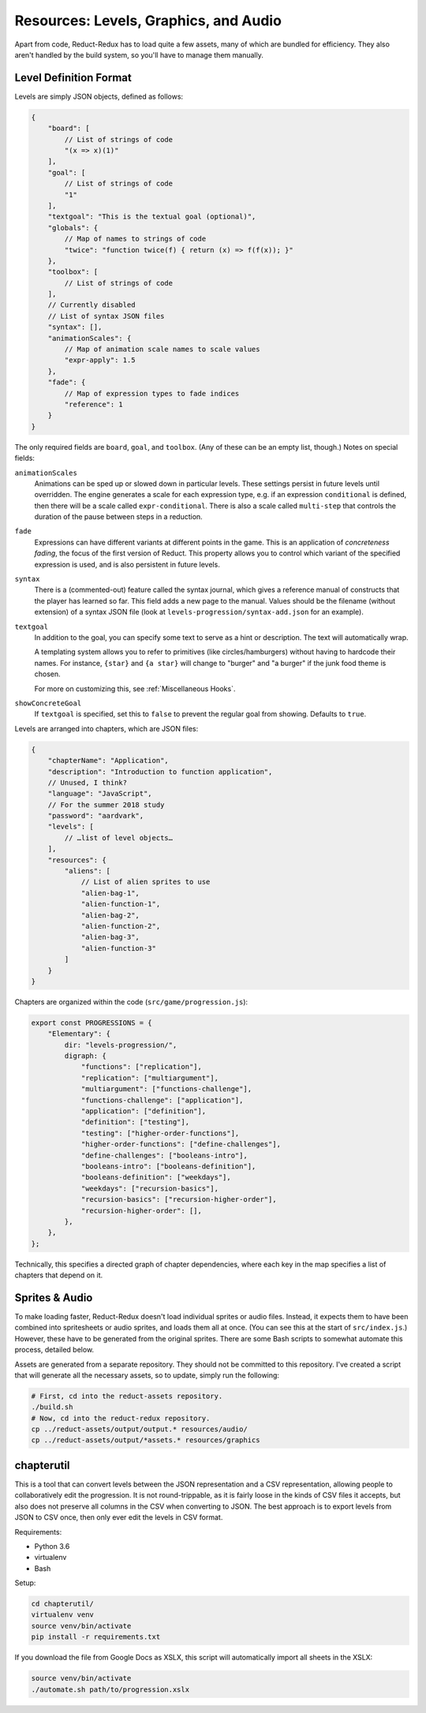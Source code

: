 ======================================
Resources: Levels, Graphics, and Audio
======================================

Apart from code, Reduct-Redux has to load quite a few assets, many of
which are bundled for efficiency. They also aren't handled by the
build system, so you'll have to manage them manually.

Level Definition Format
=======================

Levels are simply JSON objects, defined as follows:

.. code-block:: javascript

   {
       "board": [
           // List of strings of code
           "(x => x)(1)"
       ],
       "goal": [
           // List of strings of code
           "1"
       ],
       "textgoal": "This is the textual goal (optional)",
       "globals": {
           // Map of names to strings of code
           "twice": "function twice(f) { return (x) => f(f(x)); }"
       },
       "toolbox": [
           // List of strings of code
       ],
       // Currently disabled
       // List of syntax JSON files
       "syntax": [],
       "animationScales": {
           // Map of animation scale names to scale values
           "expr-apply": 1.5
       },
       "fade": {
           // Map of expression types to fade indices
           "reference": 1
       }
   }

The only required fields are ``board``, ``goal``, and
``toolbox``. (Any of these can be an empty list, though.) Notes on
special fields:

``animationScales``
  Animations can be sped up or slowed down in particular levels. These
  settings persist in future levels until overridden. The engine
  generates a scale for each expression type, e.g. if an expression
  ``conditional`` is defined, then there will be a scale called
  ``expr-conditional``. There is also a scale called ``multi-step``
  that controls the duration of the pause between steps in a
  reduction.

``fade``
  Expressions can have different variants at different points in the
  game. This is an application of *concreteness fading*, the focus of
  the first version of Reduct. This property allows you to control
  which variant of the specified expression is used, and is also
  persistent in future levels.

``syntax``
  There is a (commented-out) feature called the syntax journal, which
  gives a reference manual of constructs that the player has learned
  so far. This field adds a new page to the manual. Values should be
  the filename (without extension) of a syntax JSON file (look at
  ``levels-progression/syntax-add.json`` for an example).

``textgoal``
  In addition to the goal, you can specify some text to serve as a
  hint or description. The text will automatically wrap.

  A templating system allows you to refer to primitives (like
  circles/hamburgers) without having to hardcode their names. For
  instance, ``{star}`` and ``{a star}`` will change to "burger" and "a
  burger" if the junk food theme is chosen.

  For more on customizing this, see :ref:`Miscellaneous Hooks`.

``showConcreteGoal``
  If ``textgoal`` is specified, set this to ``false`` to prevent the
  regular goal from showing. Defaults to ``true``.

Levels are arranged into chapters, which are JSON files:

.. code-block:: javascript

   {
       "chapterName": "Application",
       "description": "Introduction to function application",
       // Unused, I think?
       "language": "JavaScript",
       // For the summer 2018 study
       "password": "aardvark",
       "levels": [
           // …list of level objects…
       ],
       "resources": {
           "aliens": [
               // List of alien sprites to use
               "alien-bag-1",
               "alien-function-1",
               "alien-bag-2",
               "alien-function-2",
               "alien-bag-3",
               "alien-function-3"
           ]
       }
   }

Chapters are organized within the code (``src/game/progression.js``):

.. code-block:: javascript

   export const PROGRESSIONS = {
       "Elementary": {
           dir: "levels-progression/",
           digraph: {
               "functions": ["replication"],
               "replication": ["multiargument"],
               "multiargument": ["functions-challenge"],
               "functions-challenge": ["application"],
               "application": ["definition"],
               "definition": ["testing"],
               "testing": ["higher-order-functions"],
               "higher-order-functions": ["define-challenges"],
               "define-challenges": ["booleans-intro"],
               "booleans-intro": ["booleans-definition"],
               "booleans-definition": ["weekdays"],
               "weekdays": ["recursion-basics"],
               "recursion-basics": ["recursion-higher-order"],
               "recursion-higher-order": [],
           },
       },
   };

Technically, this specifies a directed graph of chapter dependencies,
where each key in the map specifies a list of chapters that depend on it.

Sprites & Audio
===============

To make loading faster, Reduct-Redux doesn't load individual sprites
or audio files. Instead, it expects them to have been combined into
spritesheets or audio sprites, and loads them all at once. (You can
see this at the start of ``src/index.js``.) However, these have to be
generated from the original sprites. There are some Bash scripts to
somewhat automate this process, detailed below.

Assets are generated from a separate repository. They should not be
committed to this repository. I've created a script that will generate
all the necessary assets, so to update, simply run the following:

.. code-block:: bash

   # First, cd into the reduct-assets repository.
   ./build.sh
   # Now, cd into the reduct-redux repository.
   cp ../reduct-assets/output/output.* resources/audio/
   cp ../reduct-assets/output/*assets.* resources/graphics

chapterutil
===========

This is a tool that can convert levels between the JSON representation
and a CSV representation, allowing people to collaboratively edit the
progression. It is not round-trippable, as it is fairly loose in the
kinds of CSV files it accepts, but also does not preserve all columns
in the CSV when converting to JSON. The best approach is to export
levels from JSON to CSV once, then only ever edit the levels in CSV
format.

Requirements:

- Python 3.6
- virtualenv
- Bash

Setup:

.. code-block:: bash

   cd chapterutil/
   virtualenv venv
   source venv/bin/activate
   pip install -r requirements.txt

If you download the file from Google Docs as XSLX, this script will
automatically import all sheets in the XSLX:

.. code-blocK:: bash

   source venv/bin/activate
   ./automate.sh path/to/progression.xslx
